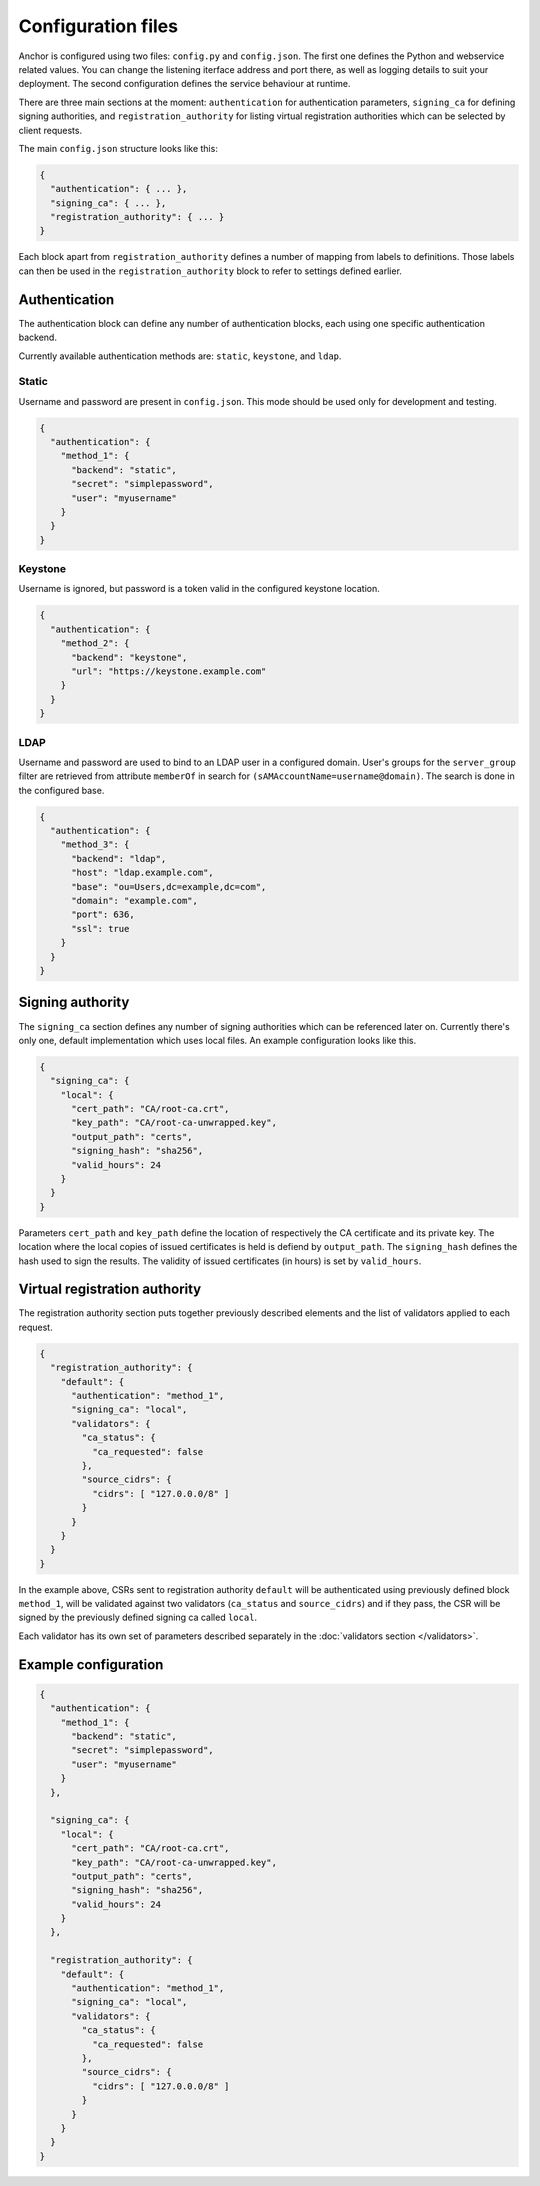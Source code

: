 Configuration files
===================

Anchor is configured using two files: ``config.py`` and ``config.json``. The
first one defines the Python and webservice related values. You can change the
listening iterface address and port there, as well as logging details to suit
your deployment. The second configuration defines the service behaviour at
runtime.

There are three main sections at the moment: ``authentication`` for
authentication parameters, ``signing_ca`` for defining signing authorities, and
``registration_authority`` for listing virtual registration authorities which
can be selected by client requests.

The main ``config.json`` structure looks like this:

.. code:: json

  {
    "authentication": { ... },
    "signing_ca": { ... },
    "registration_authority": { ... }
  }

Each block apart from ``registration_authority`` defines a number of mapping
from labels to definitions. Those labels can then be used in the
``registration_authority`` block to refer to settings defined earlier.

Authentication
--------------

The authentication block can define any number of authentication blocks, each
using one specific authentication backend.

Currently available authentication methods are: ``static``, ``keystone``, and
``ldap``.

Static
~~~~~~

Username and password are present in ``config.json``. This mode should be used
only for development and testing.

.. code:: json

  {
    "authentication": {
      "method_1": {
        "backend": "static",
        "secret": "simplepassword",
        "user": "myusername"
      }
    }
  }

Keystone
~~~~~~~~

Username is ignored, but password is a token valid in the configured keystone
location.

.. code:: json

  {
    "authentication": {
      "method_2": {
        "backend": "keystone",
        "url": "https://keystone.example.com"
      }
    }
  }

LDAP
~~~~

Username and password are used to bind to an LDAP user in a configured domain.
User's groups for the ``server_group`` filter are retrieved from attribute
``memberOf`` in search for ``(sAMAccountName=username@domain)``. The search is done
in the configured base.

.. code:: json

  {
    "authentication": {
      "method_3": {
        "backend": "ldap",
        "host": "ldap.example.com",
        "base": "ou=Users,dc=example,dc=com",
        "domain": "example.com",
        "port": 636,
        "ssl": true
      }
    }
  }


Signing authority
-----------------

The ``signing_ca`` section defines any number of signing authorities which can
be referenced later on. Currently there's only one, default implementation
which uses local files. An example configuration looks like this.

.. code:: json

  {
    "signing_ca": {
      "local": {
        "cert_path": "CA/root-ca.crt",
        "key_path": "CA/root-ca-unwrapped.key",
        "output_path": "certs",
        "signing_hash": "sha256",
        "valid_hours": 24
      }
    }
  }

Parameters ``cert_path`` and ``key_path`` define the location of respectively
the CA certificate and its private key. The location where the local copies of
issued certificates is held is defiend by ``output_path``. The ``signing_hash``
defines the hash used to sign the results. The validity of issued certificates
(in hours) is set by ``valid_hours``.


Virtual registration authority
------------------------------

The registration authority section puts together previously described elements
and the list of validators applied to each request.

.. code:: json

  {
    "registration_authority": {
      "default": {
        "authentication": "method_1",
        "signing_ca": "local",
        "validators": {
          "ca_status": {
            "ca_requested": false
          },
          "source_cidrs": {
            "cidrs": [ "127.0.0.0/8" ]
          }
        }
      }
    }
  }

In the example above, CSRs sent to registration authority ``default`` will be
authenticated using previously defined block ``method_1``, will be validated
against two validators (``ca_status`` and ``source_cidrs``) and if they pass,
the CSR will be signed by the previously defined signing ca called ``local``.

Each validator has its own set of parameters described separately in the
:doc:`validators section </validators>`.


Example configuration
---------------------

.. code:: json

  {
    "authentication": {
      "method_1": {
        "backend": "static",
        "secret": "simplepassword",
        "user": "myusername"
      }
    },

    "signing_ca": {
      "local": {
        "cert_path": "CA/root-ca.crt",
        "key_path": "CA/root-ca-unwrapped.key",
        "output_path": "certs",
        "signing_hash": "sha256",
        "valid_hours": 24
      }
    },

    "registration_authority": {
      "default": {
        "authentication": "method_1",
        "signing_ca": "local",
        "validators": {
          "ca_status": {
            "ca_requested": false
          },
          "source_cidrs": {
            "cidrs": [ "127.0.0.0/8" ]
          }
        }
      }
    }
  }
